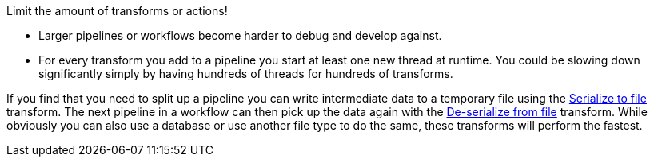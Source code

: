 ////
Licensed to the Apache Software Foundation (ASF) under one
or more contributor license agreements.  See the NOTICE file
distributed with this work for additional information
regarding copyright ownership.  The ASF licenses this file
to you under the Apache License, Version 2.0 (the
"License"); you may not use this file except in compliance
with the License.  You may obtain a copy of the License at
  http://www.apache.org/licenses/LICENSE-2.0
Unless required by applicable law or agreed to in writing,
software distributed under the License is distributed on an
"AS IS" BASIS, WITHOUT WARRANTIES OR CONDITIONS OF ANY
KIND, either express or implied.  See the License for the
specific language governing permissions and limitations
under the License.
////

[[SizeMetters]]
:imagesdir: ../../assets/images

Limit the amount of transforms or actions!

* Larger pipelines or workflows become harder to debug and develop against.
* For every transform you add to a pipeline you start at least one new thread at runtime.
You could be slowing down significantly simply by having hundreds of threads for hundreds of transforms.

If you find that you need to split up a pipeline you can write intermediate data to a temporary file using the xref:pipeline/transforms/serialize-to-file.adoc[Serialize to file] transform.
The next pipeline in a workflow can then pick up the data again with the xref:pipeline/transforms/serialize-de-from-file.adoc[De-serialize from file] transform.
While obviously you can also use a database or use another file type to do the same, these transforms will perform the fastest.
